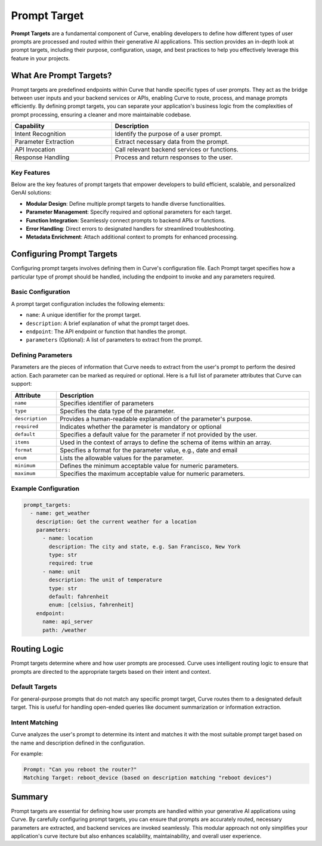.. _prompt_target:

Prompt Target
==============

**Prompt Targets** are a fundamental component of Curve, enabling developers to define how different types of user prompts are processed and routed within their generative AI applications.
This section provides an in-depth look at prompt targets, including their purpose, configuration, usage, and best practices to help you effectively leverage this feature in your projects.

What Are Prompt Targets?
------------------------
Prompt targets are predefined endpoints within Curve that handle specific types of user prompts.
They act as the bridge between user inputs and your backend services or APIs, enabling Curve to route, process, and manage prompts efficiently.
By defining prompt targets, you can separate your application's business logic from the complexities of prompt processing, ensuring a cleaner and more maintainable codebase.


.. table::
    :width: 100%

    ====================    ============================================
    **Capability**          **Description**
    ====================    ============================================
    Intent Recognition      Identify the purpose of a user prompt.
    Parameter Extraction    Extract necessary data from the prompt.
    API Invocation          Call relevant backend services or functions.
    Response Handling       Process and return responses to the user.
    ====================    ============================================

Key Features
~~~~~~~~~~~~

Below are the key features of prompt targets that empower developers to build efficient, scalable, and personalized GenAI solutions:

- **Modular Design**: Define multiple prompt targets to handle diverse functionalities.
- **Parameter Management**: Specify required and optional parameters for each target.
- **Function Integration**: Seamlessly connect prompts to backend APIs or functions.
- **Error Handling**: Direct errors to designated handlers for streamlined troubleshooting.
- **Metadata Enrichment**: Attach additional context to prompts for enhanced processing.

Configuring Prompt Targets
--------------------------
Configuring prompt targets involves defining them in Curve's configuration file.
Each Prompt target specifies how a particular type of prompt should be handled, including the endpoint to invoke and any parameters required.

Basic Configuration
~~~~~~~~~~~~~~~~~~~

A prompt target configuration includes the following elements:

.. vale Vale.Spelling = NO

- ``name``: A unique identifier for the prompt target.
- ``description``: A brief explanation of what the prompt target does.
- ``endpoint``: The API endpoint or function that handles the prompt.
- ``parameters`` (Optional): A list of parameters to extract from the prompt.

Defining Parameters
~~~~~~~~~~~~~~~~~~~
Parameters are the pieces of information that Curve needs to extract from the user's prompt to perform the desired action.
Each parameter can be marked as required or optional.
Here is a full list of parameter attributes that Curve can support:

.. table::
    :width: 100%

    ====================      ============================================================================
    **Attribute**             **Description**
    ====================      ============================================================================
    ``name``                  Specifies identifier of parameters
    ``type``                  Specifies the data type of the parameter.
    ``description``           Provides a human-readable explanation of the parameter's purpose.
    ``required``              Indicates whether the parameter is mandatory or optional
    ``default``               Specifies a default value for the parameter if not provided by the user.
    ``items``                 Used in the context of arrays to define the schema of items within an array.
    ``format``                Specifies a format for the parameter value, e.g., date and email
    ``enum``                  Lists the allowable values for the parameter.
    ``minimum``               Defines the minimum acceptable value for numeric parameters.
    ``maximum``               Specifies the maximum acceptable value for numeric parameters.
    ====================      ============================================================================

Example Configuration
~~~~~~~~~~~~~~~~~~~~~

.. code-block:: yaml

    prompt_targets:
      - name: get_weather
        description: Get the current weather for a location
        parameters:
          - name: location
            description: The city and state, e.g. San Francisco, New York
            type: str
            required: true
          - name: unit
            description: The unit of temperature
            type: str
            default: fahrenheit
            enum: [celsius, fahrenheit]
        endpoint:
          name: api_server
          path: /weather


Routing Logic
-------------
Prompt targets determine where and how user prompts are processed.
Curve uses intelligent routing logic to ensure that prompts are directed to the appropriate targets based on their intent and context.

Default Targets
~~~~~~~~~~~~~~~
For general-purpose prompts that do not match any specific prompt target, Curve routes them to a designated default target.
This is useful for handling open-ended queries like document summarization or information extraction.

Intent Matching
~~~~~~~~~~~~~~~
Curve analyzes the user's prompt to determine its intent and matches it with the most suitable prompt target based on the name and description defined in the configuration.

For example:

.. code-block:: bash

  Prompt: "Can you reboot the router?"
  Matching Target: reboot_device (based on description matching "reboot devices")


Summary
--------
Prompt targets are essential for defining how user prompts are handled within your generative AI applications using Curve.
By carefully configuring prompt targets, you can ensure that prompts are accurately routed, necessary parameters are extracted, and backend services are invoked seamlessly.
This modular approach not only simplifies your application's curve itecture but also enhances scalability, maintainability, and overall user experience.
